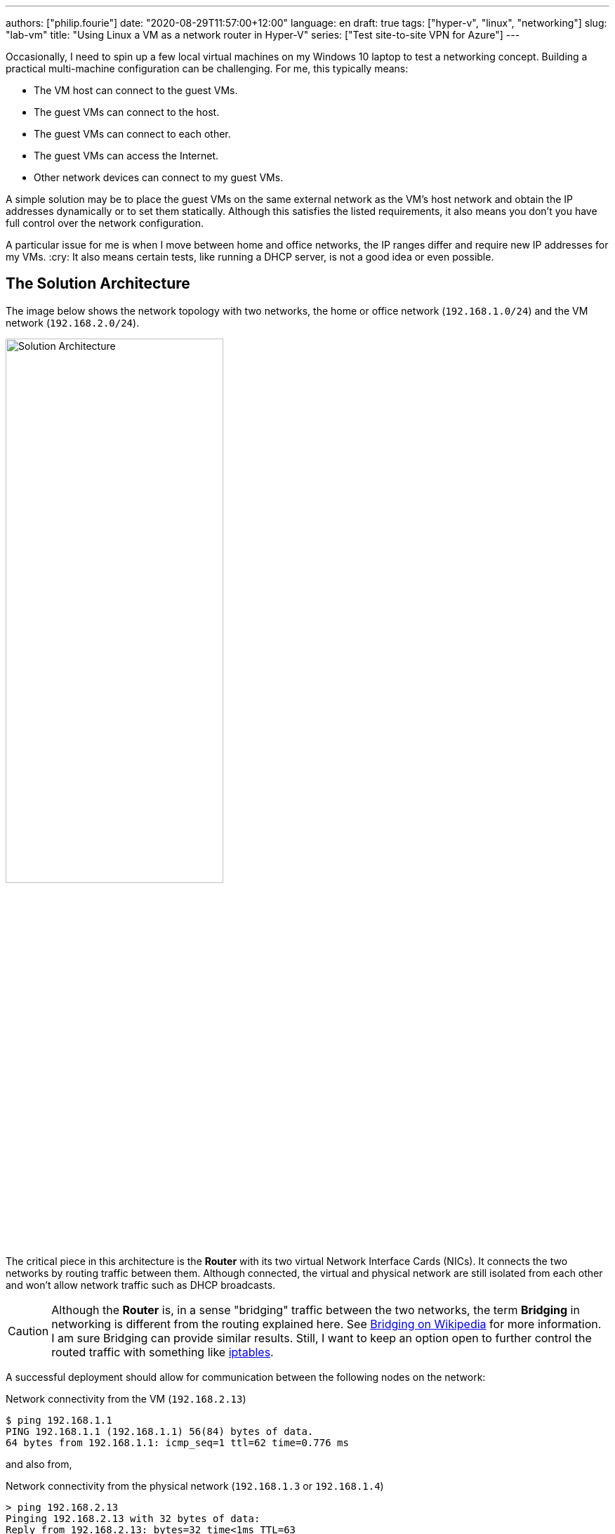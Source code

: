 ---
authors: ["philip.fourie"]
date: "2020-08-29T11:57:00+12:00"
language: en
draft: true
tags: ["hyper-v", "linux", "networking"]
slug: "lab-vm" 
title: "Using Linux a VM as a network router in Hyper-V"
series: ["Test site-to-site VPN for Azure"]
---

Occasionally, I need to spin up a few local virtual machines on my Windows 10 laptop to test a networking concept. Building a practical multi-machine configuration can be challenging. 
For me, this typically means:

- The VM host can connect to the guest VMs.
- The guest VMs can connect to the host.
- The guest VMs can connect to each other.
- The guest VMs can access the Internet.
- Other network devices can connect to my guest VMs.

A simple solution may be to place the guest VMs on the same external network as the VM's host network and obtain the IP addresses dynamically or to set them statically. 
Although this satisfies the listed requirements, it also means you don't you have full control over the network configuration.

A particular issue for me is when I move between home and office networks, the IP ranges differ and require new IP addresses for my VMs. :cry:
It also means certain tests, like running a DHCP server, is not a good idea or even possible.

== The Solution Architecture

The image below shows the network topology with two networks, the home or office network (`192.168.1.0/24`) and the VM network (`192.168.2.0/24`).

image::/assets/lab-vm/Network.svg[Solution Architecture, width="60%",align="center"]

The critical piece in this architecture is the *Router* with its two virtual Network Interface Cards (NICs).
It connects the two networks by routing traffic between them. 
Although connected, the virtual and physical network are still isolated from each other and won't allow network traffic such as DHCP broadcasts.

CAUTION: Although the *Router* is, in a sense "bridging" traffic between the two networks, the term *Bridging* in networking is different from the routing explained here. 
See https://en.wikipedia.org/wiki/Bridging_(networking):[Bridging on Wikipedia, window="_blank"] for more information.
 +
I am sure Bridging can provide similar results. 
Still, I want to keep an option open to further control the routed traffic with something like https://en.wikipedia.org/wiki/Iptables:[iptables].

A successful deployment should allow for communication between the following nodes on the network:

[source,bash]
.Network connectivity from the VM (`192.168.2.13`)
----
$ ping 192.168.1.1
PING 192.168.1.1 (192.168.1.1) 56(84) bytes of data.
64 bytes from 192.168.1.1: icmp_seq=1 ttl=62 time=0.776 ms
----

and also from,

[source,cmd]
.Network connectivity from the physical network (`192.168.1.3` or  `192.168.1.4`)
----
> ping 192.168.2.13
Pinging 192.168.2.13 with 32 bytes of data:
Reply from 192.168.2.13: bytes=32 time<1ms TTL=63
----

== What you will need
The table below list the components necessary to build the Solution Architecture; the network address ranges are configurable for your specific needs.

[cols="1a,3,2a", options="header", width="75%"] 
|===
|Component
|Purpose
|Configuration

| Network
| Preferably a wired network but WiFi also works.
| Nothing special

|Your laptop/workstation +
(`192.168.1.3`)
| Virtual Machine Host
|* Windows 10 (Pro, Enterprise or Education)
* Hyper-V enabled
* Enough memory to host the VMs

| VM Guest +
Linux Router +
(`192.168.1.10`) +
(`192.168.2.10`)
| Virtualised Linux Router
|* Debian 10.5
* 256 MB memory
* 2 GB disk space
* 2x virtual NICs

| VM Guest (Optional) +
(`192.168.2.13`)
|For testing connectivity
|Your choice

| Network router (Optional)
| Provides Internet access, DHCP server and other network functions
| Nothing special

|===


== Build instructions

As evident from several guides on the Internet, there are many alternative techniques to build this virtualised network.
I selected a configuration that suits my needs, which meant something that plays well with Windows 10, https://techcommunity.microsoft.com/t5/windows-kernel-internals/windows-sandbox/ba-p/301849:[Windows Sandbox],  WSL2 and Docker without having to buy or download additional software.

NOTE: I used VirtualBox in the past but using it with Docker Desktop for Windows and Windows Sandbox creates problems that I wanted to avoid, so Hyper-V it is. :wink:

=== Hyper-V setup

https://docs.microsoft.com/en-us/virtualization/hyper-v-on-windows/quick-start/enable-hyper-v#enable-the-hyper-v-role-through-settings:[Enable the Hyper-V role] on your Windows 10 machine that will serve as the VM host.

image::/assets/lab-vm/EnableHyperV.png[Turn Windows features on or off]

Next, configure a new Virtual Switch for your network.
You can think of the Virtual Switch as a software-defined version of a physical network switch.
The Virtual Switch provides network connectivity to the selected VMs in the virtualised network.

Open *Virtual Switch Manager...* from the Hyper-V management console.

image::/assets/lab-vm/VirtualSwitchNew.png[Hyper-V management console]

Press the *Create Virtual Switch* button and configure the switch as per the settings below:

image::/assets/lab-vm/VirtualSwitchProperties.png[Configuration for Virtual Switch]

[cols="1,2,2", options="header", width="75%"] 
|===
| Name
| Value
| Comment

| Name
| External (LAN)
| The name can be anything descriptive

| Connection type
| External network -> Ethernet or WiFi connection
| Ethernet is preferred, it is faster, but some people experienced issues with a WiFi configuration

| Allow management operating system to share this network adapter
| Yes
| Share your existing network adapter between the host and guest VMs
|===

At this point, the newly created Virtual Switch is configured but not yet in use as it is not assigned to any VMs yet. 

=== Router (192.168.1.10 & 192.168.2.10) setup
The router is a virtual appliance with two virtual network interfaces that will connect the two network address ranges. 
I selected Linux as the operating system for this task as it free,  simple to configure and only requires a small amount of system resources.

I first tried this configuration with Ubuntu 20.04 server, and it worked as expected. Still, I wanted to reduce the resource footprint a bit and decided to use Debian 10.5 to do so.
I am sure this can still be further optimised, but 1GB of hard disk space and 256MB of memory was sufficient for my use.

. Download ISO
. Create VM
. Associate the newly created Virtual Switch *External(LAN)*
. Add eth0 and eth1
. Add DVD and boot sequence
. Install OS
. Configure network interfaces
. Enable IP forwarding and remember to persist the settings
. Install iptables
. Configure iptables for masquerading

=== VM Guest (192.168.2.13) setup

This step is optional. Typically this VM runs a useful workload for development or testing purposes.
It is up to you what you install on it as long as it belongs to the `192.168.2.0/24` address space. 
I decided to install an Ubuntu 20.04 server with an SSH server onto it.

=== Host VM (192.168.1.3) setup

. List network interfaces. +
`netsh int ipv4 show interfaces`

. route add 192.168.2.0 MASK 255.255.255.0 192.168.1.10 METRIC 100 IF 48
. route print
. Optionally my the default gateway persistent

== Testing the network

Remember that Windows 10's firewall by default will block incoming traffic.

== What is next?       
